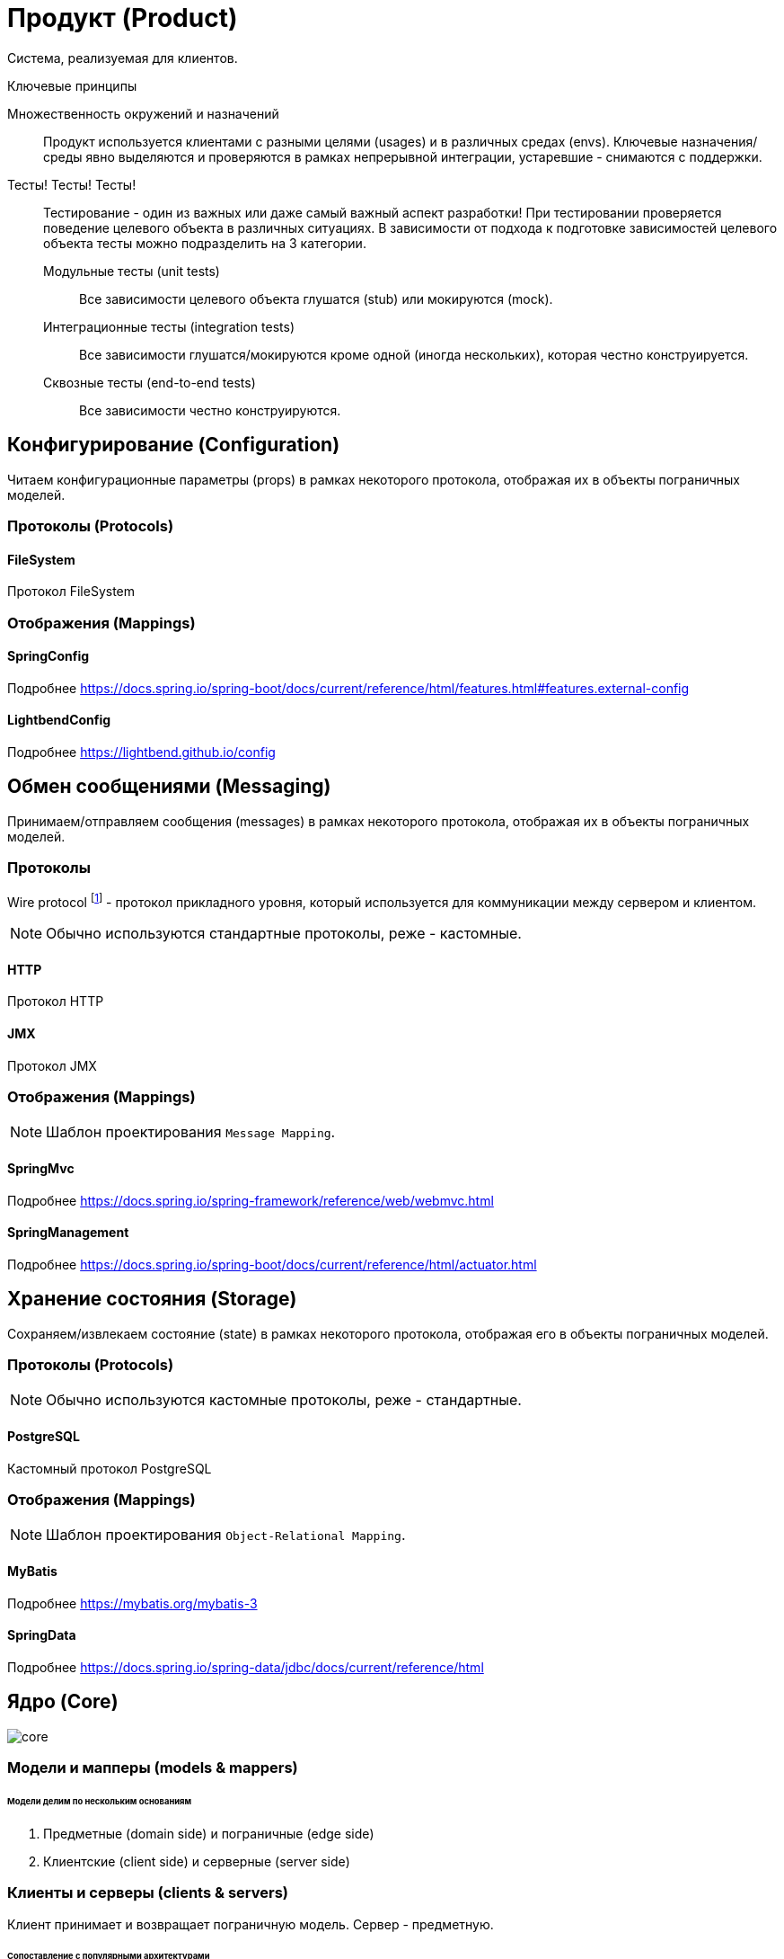 = Продукт (Product)

Система, реализуемая для клиентов.

.Ключевые принципы
****
Множественность окружений и назначений::
Продукт используется клиентами с разными целями (usages) и в различных средах (envs). Ключевые назначения/среды явно выделяются и проверяются в рамках непрерывной интеграции, устаревшие - снимаются с поддержки.

Тесты! Тесты! Тесты!::
Тестирование - один из важных или даже самый важный аспект разработки! При тестировании проверяется поведение целевого объекта в различных ситуациях. В зависимости от подхода к подготовке зависимостей целевого объекта тесты можно подразделить на 3 категории.
Модульные тесты (unit tests):::
Все зависимости целевого объекта глушатся (stub) или мокируются (mock).
Интеграционные тесты (integration tests):::
Все зависимости глушатся/мокируются кроме одной (иногда нескольких), которая честно конструируется.
Сквозные тесты (end-to-end tests):::
Все зависимости честно конструируются.
****

== Конфигурирование (Configuration)

Читаем конфигурационные параметры (props) в рамках некоторого протокола, отображая их в объекты пограничных моделей.

=== Протоколы (Protocols)

==== FileSystem

Протокол FileSystem

=== Отображения (Mappings)

==== SpringConfig

Подробнее https://docs.spring.io/spring-boot/docs/current/reference/html/features.html#features.external-config

==== LightbendConfig

Подробнее https://lightbend.github.io/config

== Обмен сообщениями (Messaging)

Принимаем/отправляем сообщения (messages) в рамках некоторого протокола, отображая их в объекты пограничных моделей.

=== Протоколы

Wire protocol footnote:[Подробнее https://en.wikipedia.org/wiki/Wire_protocol] - протокол прикладного уровня, который используется для коммуникации между сервером и клиентом.

NOTE: Обычно используются стандартные протоколы, реже - кастомные.

==== HTTP

Протокол HTTP

==== JMX

Протокол JMX

=== Отображения (Mappings)

NOTE: Шаблон проектирования `Message Mapping`.

==== SpringMvc

Подробнее https://docs.spring.io/spring-framework/reference/web/webmvc.html

==== SpringManagement

Подробнее https://docs.spring.io/spring-boot/docs/current/reference/html/actuator.html

== Хранение состояния (Storage)

Сохраняем/извлекаем состояние (state) в рамках некоторого протокола, отображая его в объекты пограничных моделей.

=== Протоколы (Protocols)

NOTE: Обычно используются кастомные протоколы, реже - стандартные.

==== PostgreSQL

Кастомный протокол PostgreSQL

=== Отображения (Mappings)

NOTE: Шаблон проектирования `Object-Relational Mapping`.

==== MyBatis

Подробнее https://mybatis.org/mybatis-3

==== SpringData

Подробнее https://docs.spring.io/spring-data/jdbc/docs/current/reference/html

== Ядро (Core)

image::product/core.png[]

=== Модели и мапперы (models & mappers)

[discrete]
====== Модели делим по нескольким основаниям

. Предметные (domain side) и пограничные (edge side)
. Клиентские (client side) и серверные (server side)

=== Клиенты и серверы (clients & servers)

Клиент принимает и возвращает пограничную модель. Сервер - предметную.

[discrete]
====== Сопоставление с популярными архитектурами
[%autowidth]
|===
2.+| ^|Hexagonal & Onion ^| Clean

.2+s|Client
s|Interface
|Port
|Use case input port

s|Impl
|Adapter
|Use case interactor

.2+s|Server
s|Interface
|Port
|Use case output port

s|Impl
|Adapter
|Use case interactor
|===

=== Сервисы (services)

Инкапсулируют операции над сущностями предметной области. Принимают и возвращают срезы.
